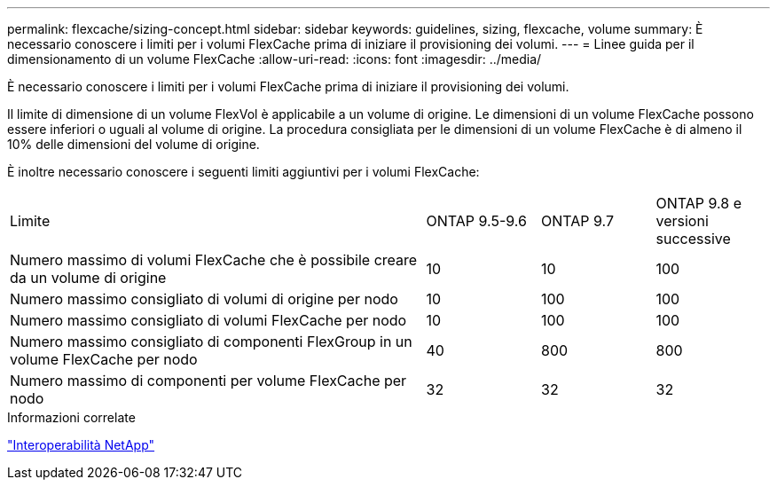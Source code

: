 ---
permalink: flexcache/sizing-concept.html 
sidebar: sidebar 
keywords: guidelines, sizing, flexcache, volume 
summary: È necessario conoscere i limiti per i volumi FlexCache prima di iniziare il provisioning dei volumi. 
---
= Linee guida per il dimensionamento di un volume FlexCache
:allow-uri-read: 
:icons: font
:imagesdir: ../media/


[role="lead"]
È necessario conoscere i limiti per i volumi FlexCache prima di iniziare il provisioning dei volumi.

Il limite di dimensione di un volume FlexVol è applicabile a un volume di origine. Le dimensioni di un volume FlexCache possono essere inferiori o uguali al volume di origine. La procedura consigliata per le dimensioni di un volume FlexCache è di almeno il 10% delle dimensioni del volume di origine.

È inoltre necessario conoscere i seguenti limiti aggiuntivi per i volumi FlexCache:

[cols="55,15,15,15"]
|===


| Limite | ONTAP 9.5-9.6 | ONTAP 9.7 | ONTAP 9.8 e versioni successive 


| Numero massimo di volumi FlexCache che è possibile creare da un volume di origine | 10 | 10 | 100 


| Numero massimo consigliato di volumi di origine per nodo | 10 | 100 | 100 


| Numero massimo consigliato di volumi FlexCache per nodo | 10 | 100 | 100 


| Numero massimo consigliato di componenti FlexGroup in un volume FlexCache per nodo | 40 | 800 | 800 


| Numero massimo di componenti per volume FlexCache per nodo | 32 | 32 | 32 
|===
.Informazioni correlate
https://mysupport.netapp.com/NOW/products/interoperability["Interoperabilità NetApp"]
